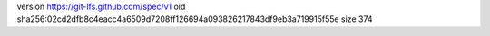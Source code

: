 version https://git-lfs.github.com/spec/v1
oid sha256:02cd2dfb8c4eacc4a6509d7208ff126694a093826217843df9eb3a719915f55e
size 374
